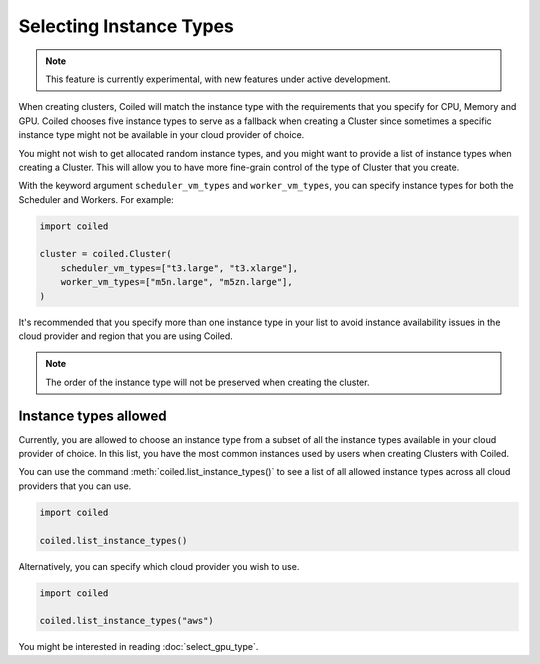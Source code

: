 Selecting Instance Types
========================

.. note::
  This feature is currently experimental, with new features under active
  development.

When creating clusters, Coiled will match the instance type with the
requirements that you specify for CPU, Memory and GPU. Coiled chooses five
instance types to serve as a fallback when creating a Cluster since sometimes
a specific instance type might not be available in your cloud provider of choice.

You might not wish to get allocated random instance types, and you might want to
provide a list of instance types when creating a Cluster. This will allow you to
have more fine-grain control of the type of Cluster that you create.

With the keyword argument ``scheduler_vm_types`` and ``worker_vm_types``, you can
specify instance types for both the Scheduler and Workers. For example:

.. code:: python

  import coiled

  cluster = coiled.Cluster(
      scheduler_vm_types=["t3.large", "t3.xlarge"],
      worker_vm_types=["m5n.large", "m5zn.large"],
  )

It's recommended that you specify more than one instance type in your list to
avoid instance availability issues in the cloud provider and region that
you are using Coiled.

.. note::

  The order of the instance type will not be preserved when creating the cluster.

Instance types allowed
------------------------

Currently,  you are allowed to choose an instance type from a subset of all the
instance types available in your cloud provider of choice. In this list, you have
the most common instances used by users when creating Clusters with Coiled.

You can use the command :meth:`coiled.list_instance_types()` to see a list of all
allowed instance types across all cloud providers that you can use.

.. code:: python

  import coiled

  coiled.list_instance_types()

Alternatively, you can specify which cloud provider you wish to use.

.. code:: python

  import coiled

  coiled.list_instance_types("aws")


You might be interested in reading :doc:`select_gpu_type`.
